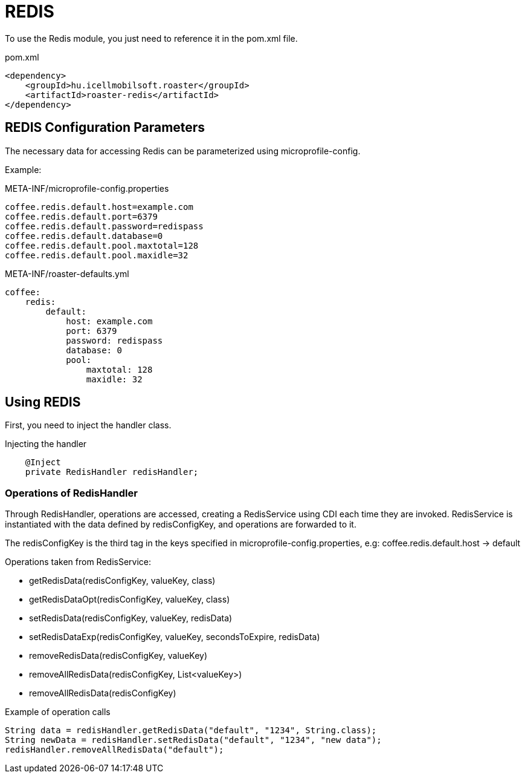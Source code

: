 = REDIS

To use the Redis module, you just need to reference it in the pom.xml file.

[source,xml]
.pom.xml
----
<dependency>
    <groupId>hu.icellmobilsoft.roaster</groupId>
    <artifactId>roaster-redis</artifactId>
</dependency>
----

== REDIS Configuration Parameters

The necessary data for accessing Redis can be parameterized using microprofile-config.

Example:

[source,properties]
.META-INF/microprofile-config.properties
----
coffee.redis.default.host=example.com
coffee.redis.default.port=6379
coffee.redis.default.password=redispass
coffee.redis.default.database=0
coffee.redis.default.pool.maxtotal=128
coffee.redis.default.pool.maxidle=32
----

[source,yml]
.META-INF/roaster-defaults.yml
----
coffee:
    redis:
        default:
            host: example.com
            port: 6379
            password: redispass
            database: 0
            pool:
                maxtotal: 128
                maxidle: 32
----

== Using REDIS

First, you need to inject the handler class.

[source,java]
.Injecting the handler
----
    @Inject
    private RedisHandler redisHandler;
----

=== Operations of RedisHandler
Through RedisHandler, operations are accessed, creating a RedisService using CDI each time they are invoked. RedisService is instantiated with the data defined by redisConfigKey, and operations are forwarded to it.

The redisConfigKey is the third tag in the keys specified in microprofile-config.properties, e.g:
coffee.redis.default.host -> default

Operations taken from RedisService:

* getRedisData(redisConfigKey, valueKey, class)
* getRedisDataOpt(redisConfigKey, valueKey, class)
* setRedisData(redisConfigKey, valueKey, redisData)
* setRedisDataExp(redisConfigKey, valueKey, secondsToExpire, redisData)
* removeRedisData(redisConfigKey, valueKey)
* removeAllRedisData(redisConfigKey, List<valueKey>)
* removeAllRedisData(redisConfigKey)

[source,java]
.Example of operation calls
----
String data = redisHandler.getRedisData("default", "1234", String.class);
String newData = redisHandler.setRedisData("default", "1234", "new data");
redisHandler.removeAllRedisData("default");
----
